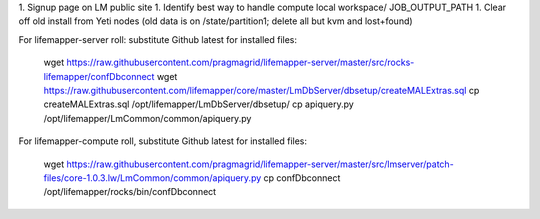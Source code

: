 1. Signup page on LM public site
1. Identify best way to handle compute local workspace/ JOB_OUTPUT_PATH
1. Clear off old install from Yeti nodes (old data is on /state/partition1; delete all but kvm and lost+found)

For lifemapper-server roll: substitute Github latest for installed files:

        wget https://raw.githubusercontent.com/pragmagrid/lifemapper-server/master/src/rocks-lifemapper/confDbconnect
        wget https://raw.githubusercontent.com/lifemapper/core/master/LmDbServer/dbsetup/createMALExtras.sql
        cp createMALExtras.sql /opt/lifemapper/LmDbServer/dbsetup/
        cp apiquery.py /opt/lifemapper/LmCommon/common/apiquery.py

For lifemapper-compute roll, substitute Github latest for installed files:
        
        wget https://raw.githubusercontent.com/pragmagrid/lifemapper-server/master/src/lmserver/patch-files/core-1.0.3.lw/LmCommon/common/apiquery.py
        cp confDbconnect /opt/lifemapper/rocks/bin/confDbconnect